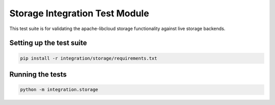 Storage Integration Test Module
===============================

This test suite is for validating the apache-libcloud storage functionality against live storage backends.

Setting up the test suite
-------------------------

.. code-block:: bash

  pip install -r integration/storage/requirements.txt

Running the tests
-----------------

.. code-block:: bash

  python -m integration.storage
